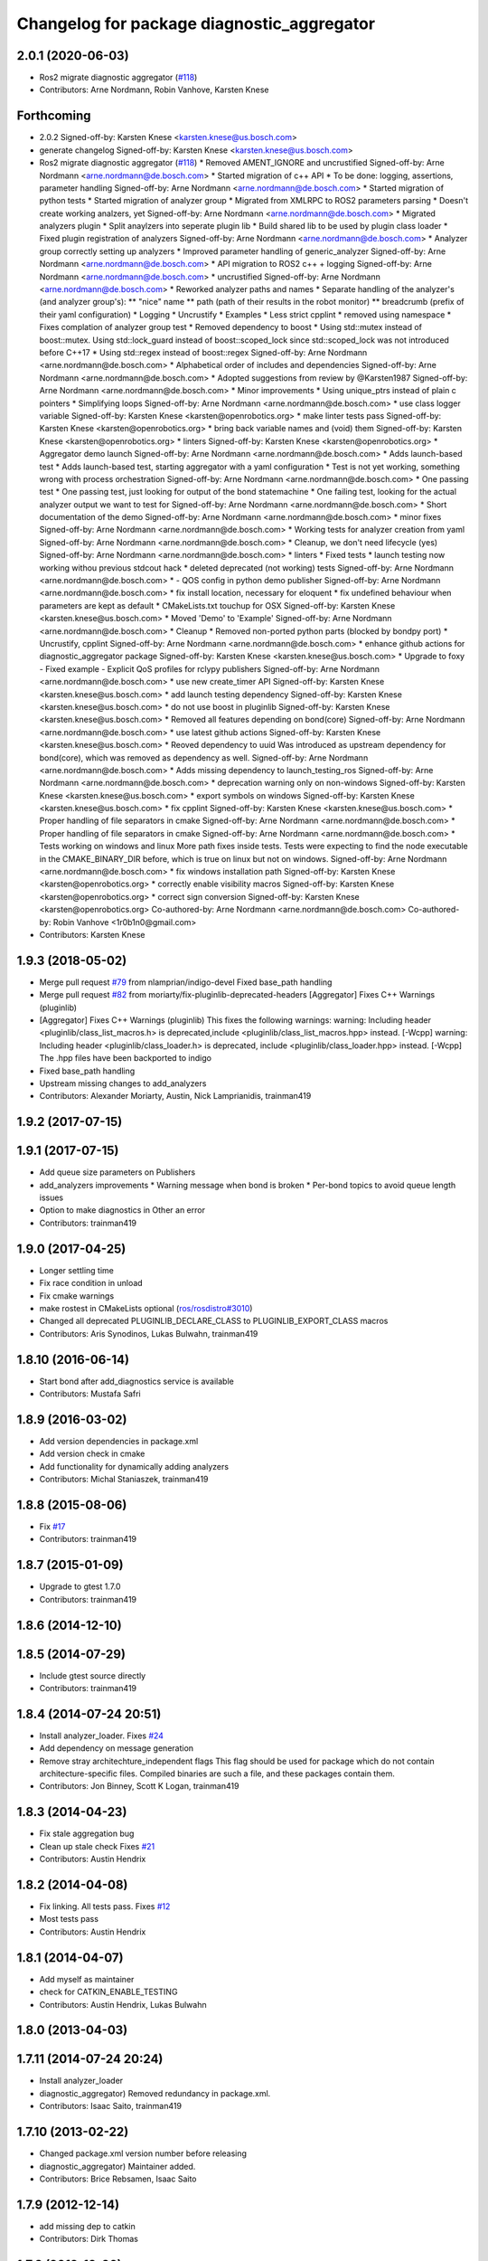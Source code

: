 ^^^^^^^^^^^^^^^^^^^^^^^^^^^^^^^^^^^^^^^^^^^
Changelog for package diagnostic_aggregator
^^^^^^^^^^^^^^^^^^^^^^^^^^^^^^^^^^^^^^^^^^^

2.0.1 (2020-06-03)
------------------
* Ros2 migrate diagnostic aggregator (`#118 <https://github.com/ros/diagnostics/issues/118>`_)
* Contributors: Arne Nordmann, Robin Vanhove, Karsten Knese

Forthcoming
-----------
* 2.0.2
  Signed-off-by: Karsten Knese <karsten.knese@us.bosch.com>
* generate changelog
  Signed-off-by: Karsten Knese <karsten.knese@us.bosch.com>
* Ros2 migrate diagnostic aggregator (`#118 <https://github.com/ros/diagnostics/issues/118>`_)
  * Removed AMENT_IGNORE and uncrustified
  Signed-off-by: Arne Nordmann <arne.nordmann@de.bosch.com>
  * Started migration of c++ API
  * To be done: logging, assertions, parameter handling
  Signed-off-by: Arne Nordmann <arne.nordmann@de.bosch.com>
  * Started migration of python tests
  * Started migration of analyzer group
  * Migrated from XMLRPC to ROS2 parameters parsing
  * Doesn't create working analzers, yet
  Signed-off-by: Arne Nordmann <arne.nordmann@de.bosch.com>
  * Migrated analyzers plugin
  * Split anaylzers into seperate plugin lib
  * Build shared lib to be used by plugin class loader
  * Fixed plugin registration of analyzers
  Signed-off-by: Arne Nordmann <arne.nordmann@de.bosch.com>
  * Analyzer group correctly setting up analyzers
  * Improved parameter handling of generic_analyzer
  Signed-off-by: Arne Nordmann <arne.nordmann@de.bosch.com>
  * API migration to ROS2 c++ + logging
  Signed-off-by: Arne Nordmann <arne.nordmann@de.bosch.com>
  * uncrustified
  Signed-off-by: Arne Nordmann <arne.nordmann@de.bosch.com>
  * Reworked analyzer paths and names
  * Separate handling of the analyzer's (and analyzer group's):
  ** "nice" name
  ** path (path of their results in the robot monitor)
  ** breadcrumb (prefix of their yaml configuration)
  * Logging
  * Uncrustify
  * Examples
  * Less strict cpplint
  * removed using namespace
  * Fixes complation of analyzer group test
  * Removed dependency to boost
  * Using std::mutex instead of boost::mutex. Using std::lock_guard
  instead of boost::scoped_lock since std::scoped_lock was not introduced before C++17
  * Using std::regex instead of boost::regex
  Signed-off-by: Arne Nordmann <arne.nordmann@de.bosch.com>
  * Alphabetical order of includes and dependencies
  Signed-off-by: Arne Nordmann <arne.nordmann@de.bosch.com>
  * Adopted suggestions from review by @Karsten1987
  Signed-off-by: Arne Nordmann <arne.nordmann@de.bosch.com>
  * Minor improvements
  * Using unique_ptrs instead of plain c pointers
  * Simplifying loops
  Signed-off-by: Arne Nordmann <arne.nordmann@de.bosch.com>
  * use class logger variable
  Signed-off-by: Karsten Knese <karsten@openrobotics.org>
  * make linter tests pass
  Signed-off-by: Karsten Knese <karsten@openrobotics.org>
  * bring back variable names and (void) them
  Signed-off-by: Karsten Knese <karsten@openrobotics.org>
  * linters
  Signed-off-by: Karsten Knese <karsten@openrobotics.org>
  * Aggregator demo launch
  Signed-off-by: Arne Nordmann <arne.nordmann@de.bosch.com>
  * Adds launch-based test
  * Adds launch-based test, starting aggregator with a yaml configuration
  * Test is not yet working, something wrong with process orchestration
  Signed-off-by: Arne Nordmann <arne.nordmann@de.bosch.com>
  * One passing test
  * One passing test, just looking for output of the bond statemachine
  * One failing test, looking for the actual analyzer output we want to
  test for
  Signed-off-by: Arne Nordmann <arne.nordmann@de.bosch.com>
  * Short documentation of the demo
  Signed-off-by: Arne Nordmann <arne.nordmann@de.bosch.com>
  * minor fixes
  Signed-off-by: Arne Nordmann <arne.nordmann@de.bosch.com>
  * Working tests for analyzer creation from yaml
  Signed-off-by: Arne Nordmann <arne.nordmann@de.bosch.com>
  * Cleanup, we don't need lifecycle (yes)
  Signed-off-by: Arne Nordmann <arne.nordmann@de.bosch.com>
  * linters
  * Fixed tests
  * launch testing now working withou previous stdcout hack
  * deleted deprecated (not working) tests
  Signed-off-by: Arne Nordmann <arne.nordmann@de.bosch.com>
  * - QOS config in python demo publisher
  Signed-off-by: Arne Nordmann <arne.nordmann@de.bosch.com>
  * fix install location, necessary for eloquent
  * fix undefined behaviour when parameters are kept as default
  * CMakeLists.txt touchup for OSX
  Signed-off-by: Karsten Knese <karsten.knese@us.bosch.com>
  * Moved 'Demo' to 'Example'
  Signed-off-by: Arne Nordmann <arne.nordmann@de.bosch.com>
  * Cleanup
  * Removed non-ported python parts (blocked by bondpy port)
  * Uncrustify, cpplint
  Signed-off-by: Arne Nordmann <arne.nordmann@de.bosch.com>
  * enhance github actions for diagnostic_aggregator package
  Signed-off-by: Karsten Knese <karsten.knese@us.bosch.com>
  * Upgrade to foxy
  - Fixed example
  - Explicit QoS profiles for rclypy publishers
  Signed-off-by: Arne Nordmann <arne.nordmann@de.bosch.com>
  * use new create_timer API
  Signed-off-by: Karsten Knese <karsten.knese@us.bosch.com>
  * add launch testing dependency
  Signed-off-by: Karsten Knese <karsten.knese@us.bosch.com>
  * do not use boost in pluginlib
  Signed-off-by: Karsten Knese <karsten.knese@us.bosch.com>
  * Removed all features depending on bond(core)
  Signed-off-by: Arne Nordmann <arne.nordmann@de.bosch.com>
  * use latest github actions
  Signed-off-by: Karsten Knese <karsten.knese@us.bosch.com>
  * Reoved dependency to uuid
  Was introduced as upstream dependency for bond(core), which was removed
  as dependency as well.
  Signed-off-by: Arne Nordmann <arne.nordmann@de.bosch.com>
  * Adds missing dependency to launch_testing_ros
  Signed-off-by: Arne Nordmann <arne.nordmann@de.bosch.com>
  * deprecation warning only on non-windows
  Signed-off-by: Karsten Knese <karsten.knese@us.bosch.com>
  * export symbols on windows
  Signed-off-by: Karsten Knese <karsten.knese@us.bosch.com>
  * fix cpplint
  Signed-off-by: Karsten Knese <karsten.knese@us.bosch.com>
  * Proper handling of file separators in cmake
  Signed-off-by: Arne Nordmann <arne.nordmann@de.bosch.com>
  * Proper handling of file separators in cmake
  Signed-off-by: Arne Nordmann <arne.nordmann@de.bosch.com>
  * Tests working on windows and linux
  More path fixes inside tests. Tests were expecting to find the node
  executable in the CMAKE_BINARY_DIR before, which is true on linux
  but not on windows.
  Signed-off-by: Arne Nordmann <arne.nordmann@de.bosch.com>
  * fix windows installation path
  Signed-off-by: Karsten Knese <karsten@openrobotics.org>
  * correctly enable visibility macros
  Signed-off-by: Karsten Knese <karsten@openrobotics.org>
  * correct sign conversion
  Signed-off-by: Karsten Knese <karsten@openrobotics.org>
  Co-authored-by: Arne Nordmann <arne.nordmann@de.bosch.com>
  Co-authored-by: Robin Vanhove <1r0b1n0@gmail.com>
* Contributors: Karsten Knese

1.9.3 (2018-05-02)
------------------
* Merge pull request `#79 <https://github.com/ros/diagnostics/issues/79>`_ from nlamprian/indigo-devel
  Fixed base_path handling
* Merge pull request `#82 <https://github.com/ros/diagnostics/issues/82>`_ from moriarty/fix-pluginlib-deprecated-headers
  [Aggregator] Fixes C++ Warnings (pluginlib)
* [Aggregator] Fixes C++ Warnings (pluginlib)
  This fixes the following warnings:
  warning: Including header <pluginlib/class_list_macros.h>
  is deprecated,include <pluginlib/class_list_macros.hpp> instead. [-Wcpp]
  warning: Including header <pluginlib/class_loader.h>
  is deprecated, include <pluginlib/class_loader.hpp> instead. [-Wcpp]
  The .hpp files have been backported to indigo
* Fixed base_path handling
* Upstream missing changes to add_analyzers
* Contributors: Alexander Moriarty, Austin, Nick Lamprianidis, trainman419

1.9.2 (2017-07-15)
------------------

1.9.1 (2017-07-15)
------------------
* Add queue size parameters on Publishers
* add_analyzers improvements
  * Warning message when bond is broken
  * Per-bond topics to avoid queue length issues
* Option to make diagnostics in Other an error
* Contributors: trainman419

1.9.0 (2017-04-25)
------------------
* Longer settling time
* Fix race condition in unload
* Fix cmake warnings
* make rostest in CMakeLists optional (`ros/rosdistro#3010 <https://github.com/ros/rosdistro/issues/3010>`_)
* Changed all deprecated PLUGINLIB_DECLARE_CLASS to PLUGINLIB_EXPORT_CLASS macros
* Contributors: Aris Synodinos, Lukas Bulwahn, trainman419

1.8.10 (2016-06-14)
-------------------
* Start bond after add_diagnostics service is available
* Contributors: Mustafa Safri

1.8.9 (2016-03-02)
------------------
* Add version dependencies in package.xml
* Add version check in cmake
* Add functionality for dynamically adding analyzers
* Contributors: Michal Staniaszek, trainman419

1.8.8 (2015-08-06)
------------------
* Fix `#17 <https://github.com/ros/diagnostics/issues/17>`_
* Contributors: trainman419

1.8.7 (2015-01-09)
------------------
* Upgrade to gtest 1.7.0
* Contributors: trainman419

1.8.6 (2014-12-10)
------------------

1.8.5 (2014-07-29)
------------------
* Include gtest source directly
* Contributors: trainman419

1.8.4 (2014-07-24 20:51)
------------------------
* Install analyzer_loader. Fixes `#24 <https://github.com/ros/diagnostics/issues/24>`_
* Add dependency on message generation
* Remove stray architechture_independent flags
  This flag should be used for package which do not contain
  architecture-specific files. Compiled binaries are such a file, and
  these packages contain them.
* Contributors: Jon Binney, Scott K Logan, trainman419

1.8.3 (2014-04-23)
------------------
* Fix stale aggregation bug
* Clean up stale check
  Fixes `#21 <https://github.com/ros/diagnostics/issues/21>`_
* Contributors: Austin Hendrix

1.8.2 (2014-04-08)
------------------
* Fix linking. All tests pass.
  Fixes `#12 <https://github.com/ros/diagnostics/issues/12>`_
* Most tests pass
* Contributors: Austin Hendrix

1.8.1 (2014-04-07)
------------------
* Add myself as maintainer
* check for CATKIN_ENABLE_TESTING
* Contributors: Austin Hendrix, Lukas Bulwahn

1.8.0 (2013-04-03)
------------------

1.7.11 (2014-07-24 20:24)
-------------------------
* Install analyzer_loader
* diagnostic_aggregator) Removed redundancy in package.xml.
* Contributors: Isaac Saito, trainman419

1.7.10 (2013-02-22)
-------------------
* Changed package.xml version number before releasing
* diagnostic_aggregator) Maintainer added.
* Contributors: Brice Rebsamen, Isaac Saito

1.7.9 (2012-12-14)
------------------
* add missing dep to catkin
* Contributors: Dirk Thomas

1.7.8 (2012-12-06)
------------------
* fix issue `#1 <https://github.com/ros/diagnostics/issues/1>`_
* missing includedirs from roscpp cause compile errors.
  diagnostic_aggregator/include/diagnostic_aggregator/status_item.h:45:21: fatal error: ros/ros.h: No such file or directory
  diagnostics/diagnostic_updater/include/diagnostic_updater/diagnostic_updater.h:42:29: fatal error: ros/node_handle.h: No such file or directory
  compilation terminated.
* Contributors: Thibault Kruse, Vincent Rabaud

1.7.7 (2012-11-10)
------------------
* install missing entities
* Contributors: Vincent Rabaud

1.7.6 (2012-11-07 23:32)
------------------------

1.7.5 (2012-11-07 21:53)
------------------------

1.7.4 (2012-11-07 20:18)
------------------------

1.7.3 (2012-11-04)
------------------

1.7.2 (2012-10-30 22:31)
------------------------

1.7.1 (2012-10-30 15:30)
------------------------
* fix a few things after the first release
* fix a few things all over
* Contributors: Vincent Rabaud

1.7.0 (2012-10-29)
------------------
* catkinize the stack
* use the proper gtest macro
* fixed regression of last change in diagnostics
* added separate publisher for toplevel state in diagnostic_aggregator (`#5187 <https://github.com/ros/diagnostics/issues/5187>`_)
* Allowing analyzer_loader to build on 'all' target. WG-ROS-PKG 4935
* Error message for bad regex. `#4416 <https://github.com/ros/diagnostics/issues/4416>`_
* Fixed string literal to avoid warning
* Changed all analyzer load names to pkg/Analyzer for new pluginlib call. `#4117 <https://github.com/ros/diagnostics/issues/4117>`_
* Using new pluginlib macro for Analyzer classes. `#4117 <https://github.com/ros/diagnostics/issues/4117>`_
* Added support for taking GenericAnalyzer params as string or list in regression test. `#3199 <https://github.com/ros/diagnostics/issues/3199>`_
* StatusItem no longer prepends extra / to output name if not needed
* GenericAnalyzer doesnt report anything for num_items = 0, `#4052 <https://github.com/ros/diagnostics/issues/4052>`_
* Ignore analyzer ignores all parameters. `#3733 <https://github.com/ros/diagnostics/issues/3733>`_
* Added discard analyzer. `#3733 <https://github.com/ros/diagnostics/issues/3733>`_
* Added Ubuntu platform tags to manifest
* Fixed no items message for GenericAnalyzer. `#3199 <https://github.com/ros/diagnostics/issues/3199>`_
* rename forearm camera's on hw
* Error checking in getParamVals(). `#3846 <https://github.com/ros/diagnostics/issues/3846>`_
* Replaced boost assert with ros assert
* Aggregator now warns when message timestamp isn't set, `#3823 <https://github.com/ros/diagnostics/issues/3823>`_
* Check that we're always publishing names starting with / in diagnostic aggregator. `#3199 <https://github.com/ros/diagnostics/issues/3199>`_
* Added test for testing that diagnositc items that have been matched by >1 analyzer show up in aggregated diagnostic output. `#3840 <https://github.com/ros/diagnostics/issues/3840>`_
* AnalyzerGroup can now handle multiple analyzers matching and analyzing a single status name properly. `#3691 <https://github.com/ros/diagnostics/issues/3691>`_
* AnalyzerGroup now will have a correctly named DiagnosticStatus name if no analyzers are created. `#3807 <https://github.com/ros/diagnostics/issues/3807>`_
* Adding '/' to all output diagnostic status names, `#3743 <https://github.com/ros/diagnostics/issues/3743>`_
* Changing header message for GenericAnalyzerBase when no items found
* Correct corner case of GenericAnalyzer discarding expected items that were stale
* diagnostic_aggregator/diagnostic_analysis doc reviewed
* Tested fixes for not discarding stale items if they are expected in GenericAnalzyer, `#3616 <https://github.com/ros/diagnostics/issues/3616>`_. Needs formal regression test.
* GenericAnalyzer won't discard items if they're expected. `#3616 <https://github.com/ros/diagnostics/issues/3616>`_. Needs regression test, further verification
* Fixed a  typo.
* Corrected typo in manifest.
* Updating error message of Analyzer::match const function
* aggregator node will now catch all exceptions in aggregator, and ROS_FATAL/ROS_BREAK. This will put all exceptions to the rosconsole
* AnalyzerGroup now reports that it failed to initialize if any sub analyzers failed to initialize. AnalyzerGroup will still be able to correctly match(), analyze() and report() even if all sub-analyzers failed to initialized
* Adding Analyzer load test `#3474 <https://github.com/ros/diagnostics/issues/3474>`_
* Allowed users to set and get the level/message of a StatusItem
* Dox update for generic analyzer, other analyzer, aggregator files. Updated mainpage to get correct information
* Updated aggregator documentation in manifest
* Added documentation, warnings for incorrect initialization to diagnostic_aggregator
* Fixed Other analyzer to correctly initialize GenericAnalyzerBase
* discard_stale parameters to generic analyzer will cause it to discard any items that haven't been updated within timeout
* Corrected reporting of stale items in analyzer group
* Adding analyzer group to allow diagnostic analyzers to be grouped together. Used internally by diagnostic aggregator. `#3461 <https://github.com/ros/diagnostics/issues/3461>`_
* Remove use of deprecated rosbuild macros
* Adding xmlrpcpp back into manifest for ros-pkg `#3121 <https://github.com/ros/diagnostics/issues/3121>`_
* Adding message header, stamp in aggregator, robot/runtime monitor test scripts for ROS 0.10 compatibility
* Other analyzer will no longer report anything if no 'Other' items in diagnostic aggregator. `#3263 <https://github.com/ros/diagnostics/issues/3263>`_
* Fixing diagnostic aggregator for ROS 0.10 message header stamp change
* Fixed demo in diagnostic aggregator
* Adding all changes from API review on 11/2
* Adding all changes from API review on 11/2
* Added regex support to diagnostic aggregator, made GenericAnalyzer subclassable
* Diagnostic aggregator upgrades after 10/15 API review.
* Minor fixes before API review
* Added unit test for component analyzer to diagnostic aggregator
* Added checking or warn, error conditions to generic analyzer test
* Changes from Josh's API review
* Adding diagnostic aggregator for components, things that can be broken into sub categories. Used for motors and sensors
* Adds hasKey/getValue functions to status item, removing old toStatusMsg defn
* Fixed '/' v '\' in dox, updated demo launch file
* Forgot to make the test node a <test> for diagnostic aggregator
* Moved everything to correct class names, fixed parameter ~, and added unit test
* Renamed classes to avoid diagnostic prefix, renamed files. Removed use of ~ in param names
* Removing dependency on xmlrpc++ for `#3121 <https://github.com/ros/diagnostics/issues/3121>`_
* Changed diagnostic aggregator to use boost::shared_ptr
* Added boost linkage necessary for OS X
* Minor doc fix
* diagnostics 0.1 commit. Removed diagnostic_analyzer/generic_analyzer and integrated into diagnostic_aggregator.
* Merging the new version of pluginlib back into trunk
  r31894@att (orig r22146):  eitanme | 2009-08-18 10:30:37 -0700
  Creating a branch to work on pluginlib and get things changed
  r31896@att (orig r22148):  eitanme | 2009-08-18 10:32:35 -0700
  Starting rework... need to commit so that I can move some files around
  r31942@att (orig r22182):  eitanme | 2009-08-18 16:36:37 -0700
  Commit because Scott is moving into the office and I have to shut down my computer
  r31978@att (orig r22216):  eitanme | 2009-08-18 19:20:47 -0700
  Working on changing things over to work with the new pluginlib
  r31980@att (orig r22218):  eitanme | 2009-08-18 19:24:54 -0700
  Converted pluginlib tutorials to new pluginlib code
  r31982@att (orig r22220):  eitanme | 2009-08-18 19:28:34 -0700
  Moving joint qualification controllers over to the new pluginlib model
  r31985@att (orig r22223):  eitanme | 2009-08-18 19:40:36 -0700
  Moving people_aware_nav to new pluginlib interface
  r31986@att (orig r22224):  eitanme | 2009-08-18 19:43:09 -0700
  Moving diagnostic aggregator to the pluginlib interface
  r31987@att (orig r22225):  eitanme | 2009-08-18 19:43:51 -0700
  Moving generic analyzer to the new pluginlib interface
  r31988@att (orig r22226):  eitanme | 2009-08-18 19:44:21 -0700
  Moving carrot planner to the new pluginlib interface
  r31992@att (orig r22230):  eitanme | 2009-08-18 19:54:15 -0700
  Changing REGISTER_CLASS to PLUGINLIB_REGISTER_CLASS
  r31996@att (orig r22234):  eitanme | 2009-08-18 20:19:30 -0700
  Fixing a plugin .xml file
  r31998@att (orig r22236):  eitanme | 2009-08-18 20:25:05 -0700
  Fixing more incorrect tags
* Removing Python aggregator node, has been replaced by C++ version
* Correct function names to camelCase, added documentation
* Added C++ diagnostic_aggregator
* Display child status levels in parent status for generic analyzer
* Updated documentation, fixed copy-paste error
* diagnostic_aggregator package to filter and analyze robot diagnostics
* Contributors: Vincent Rabaud, blaise, dthomas, eitanme, gerkey, kwc, vrabaud, watts, wattsk, wheeler, wim

